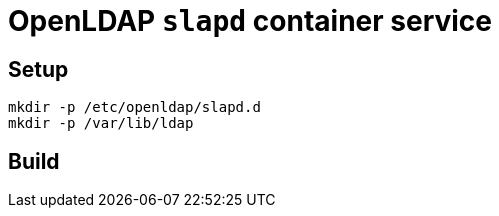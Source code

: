 = OpenLDAP `slapd` container service

== Setup

----
mkdir -p /etc/openldap/slapd.d
mkdir -p /var/lib/ldap

----

== Build
